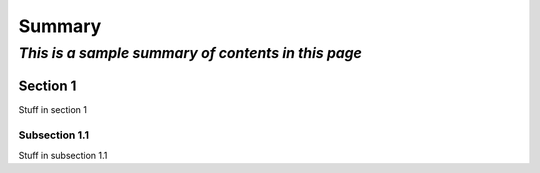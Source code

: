 Summary
=======

*This is a sample summary of contents in this page*
###################################################

Section 1
_________

Stuff in section 1

Subsection 1.1
~~~~~~~~~~~~~~

Stuff in subsection 1.1

